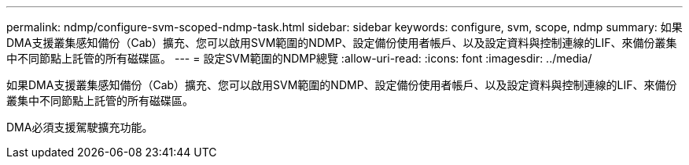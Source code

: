 ---
permalink: ndmp/configure-svm-scoped-ndmp-task.html 
sidebar: sidebar 
keywords: configure, svm, scope, ndmp 
summary: 如果DMA支援叢集感知備份（Cab）擴充、您可以啟用SVM範圍的NDMP、設定備份使用者帳戶、以及設定資料與控制連線的LIF、來備份叢集中不同節點上託管的所有磁碟區。 
---
= 設定SVM範圍的NDMP總覽
:allow-uri-read: 
:icons: font
:imagesdir: ../media/


[role="lead"]
如果DMA支援叢集感知備份（Cab）擴充、您可以啟用SVM範圍的NDMP、設定備份使用者帳戶、以及設定資料與控制連線的LIF、來備份叢集中不同節點上託管的所有磁碟區。

DMA必須支援駕駛擴充功能。
